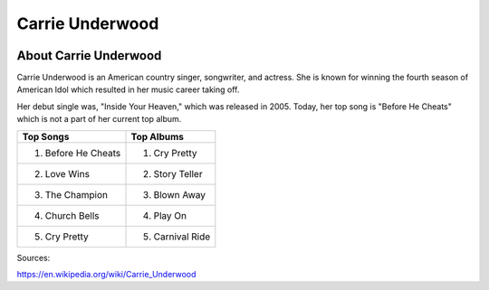 Carrie Underwood
================

.. image:: carrie.jpg
    :width: 30%

About Carrie Underwood
----------------------

Carrie Underwood is an American country singer, songwriter, and actress.
She is known for winning the fourth season of American Idol which resulted
in her music career taking off.

Her debut single was, "Inside Your Heaven," which was released in 2005.
Today, her top song is "Before He Cheats" which is not a part of her current
top album. 



==================== ===================
     Top Songs            Top Albums
==================== ===================
1. Before He Cheats   1. Cry Pretty
2. Love Wins          2. Story Teller
3. The Champion       3. Blown Away
4. Church Bells       4. Play On
5. Cry Pretty         5. Carnival Ride
==================== ===================

Sources:

https://en.wikipedia.org/wiki/Carrie_Underwood
